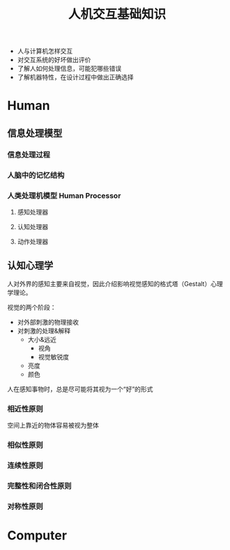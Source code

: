 #+title: 人机交互基础知识

- 人与计算机怎样交互
- 对交互系统的好坏做出评价
- 了解人如何处理信息，可能犯哪些错误
- 了解机器特性，在设计过程中做出正确选择


* Human

** 信息处理模型

*** 信息处理过程

*** 人脑中的记忆结构

*** 人类处理机模型 Human Processor

**** 感知处理器

**** 认知处理器

**** 动作处理器


** 认知心理学

人对外界的感知主要来自视觉，因此介绍影响视觉感知的格式塔（Gestalt）心理学理论。

视觉的两个阶段：
- 对外部刺激的物理接收
- 对刺激的处理&解释
  - 大小&远近
    - 视角
    - 视觉敏锐度
  - 亮度
  - 颜色

人在感知事物时，总是尽可能将其视为一个“好”的形式

*** 相近性原则
空间上靠近的物体容易被视为整体
*** 相似性原则

*** 连续性原则

*** 完整性和闭合性原则

*** 对称性原则

* Computer
